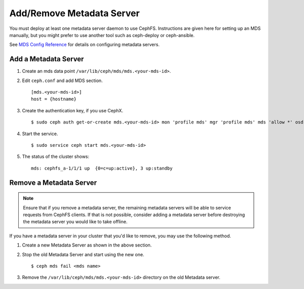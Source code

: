 ============================
 Add/Remove Metadata Server
============================

You must deploy at least one metadata server daemon to use CephFS.  Instructions are given here for setting up an MDS manually, but you might prefer to use another tool such as ceph-deploy or ceph-ansible.

See `MDS Config Reference`_ for details on configuring metadata servers.


Add a Metadata Server
=====================

#. Create an mds data point ``/var/lib/ceph/mds/mds.<your-mds-id>``.

#. Edit ``ceph.conf`` and add MDS section. ::

	[mds.<your-mds-id>]
	host = {hostname}

#. Create the authentication key, if you use CephX. ::

	$ sudo ceph auth get-or-create mds.<your-mds-id> mon 'profile mds' mgr 'profile mds' mds 'allow *' osd 'allow *' > /var/lib/ceph/mds/ceph-<your-mds-id>/keying

#. Start the service. ::

	$ sudo service ceph start mds.<your-mds-id>

#. The status of the cluster shows: ::

	mds: cephfs_a-1/1/1 up  {0=c=up:active}, 3 up:standby

Remove a Metadata Server
========================

.. note:: Ensure that if you remove a metadata server, the remaining metadata
   servers will be able to service requests from CephFS clients. If that is not
   possible, consider adding a metadata server before destroying the metadata
   server you would like to take offline.

If you have a metadata server in your cluster that you'd like to remove, you may use
the following method.

#. Create a new Metadata Server as shown in the above section.

#. Stop the old Metadata Server and start using the new one. ::

	$ ceph mds fail <mds name>

#. Remove the ``/var/lib/ceph/mds/mds.<your-mds-id>`` directory on the old Metadata server.

.. _MDS Config Reference: ../mds-config-ref
